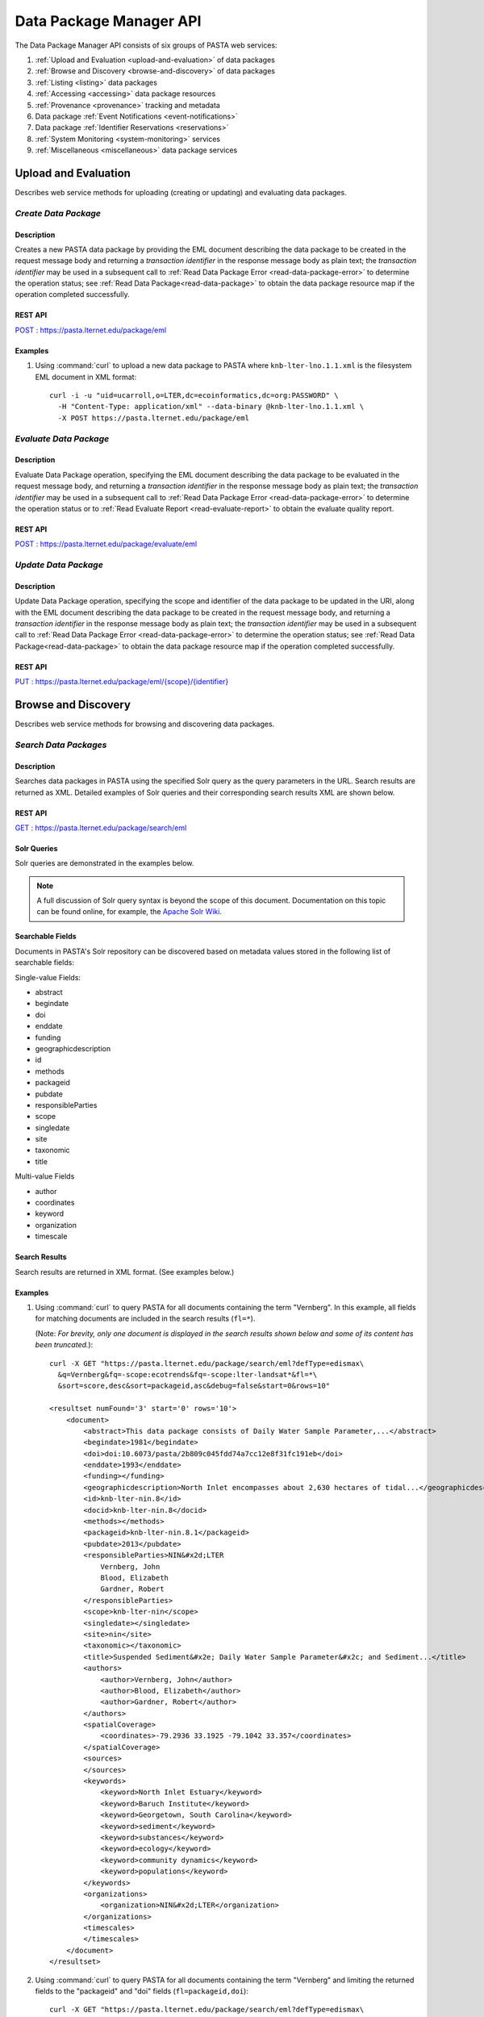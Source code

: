 Data Package Manager API
========================

The Data Package Manager API consists of six groups of PASTA web services:

#. :ref:`Upload and Evaluation <upload-and-evaluation>` of data packages
#. :ref:`Browse and Discovery <browse-and-discovery>` of data packages
#. :ref:`Listing <listing>` data packages
#. :ref:`Accessing <accessing>` data package resources
#. :ref:`Provenance <provenance>` tracking and metadata
#. Data package :ref:`Event Notifications <event-notifications>`
#. Data package :ref:`Identifier Reservations <reservations>`
#. :ref:`System Monitoring <system-monitoring>` services
#. :ref:`Miscellaneous <miscellaneous>` data package services

.. _upload-and-evaluation:

Upload and Evaluation
---------------------

Describes web service methods for uploading (creating or updating) and evaluating data packages.

*Create Data Package*
^^^^^^^^^^^^^^^^^^^^^

Description
"""""""""""

Creates a new PASTA data package by providing the EML document describing
the data package to be created in the request message body and returning a
*transaction identifier* in the response message body as plain text; the
*transaction identifier* may be used in a subsequent call to
:ref:`Read Data Package Error <read-data-package-error>` to determine the operation status; see
:ref:`Read Data Package<read-data-package>` to obtain the data package resource map if the operation
completed successfully.

  
.. This section is commented out but saved for future development
.. :Rest Verb/URL: POST /package/eml
.. :Request body: The EML document in XML format
.. :MIME Type: *application/xml*
.. :Response(s):
.. .. csv-table::
..   :header: "Code", "Explanation", "Body", "MIME Type"
 
..   "**202** - Accepted", "The create data package request was accepted", "Transaction identifier", "*text/plain*"
..   "**401** - Unauthorized", "The user is not authorized to perform this operation.", "Error message", "*text/plain*"
..   "**405** - Method not allowed", "The specified HTTP method is not allowed for the requested resource", "Error message", "*text/plain*"
.. End: This section is commented out but saved for future development

REST API
""""""""

`POST : https://pasta.lternet.edu/package/eml <https://pasta.lternet.edu/package/docs/api#POST%20:%20/eml>`_

Examples
""""""""
  
1. Using :command:`curl` to upload a new data package to PASTA where
   ``knb-lter-lno.1.1.xml`` is the filesystem EML document in XML format::

     curl -i -u "uid=ucarroll,o=LTER,dc=ecoinformatics,dc=org:PASSWORD" \
       -H "Content-Type: application/xml" --data-binary @knb-lter-lno.1.1.xml \
       -X POST https://pasta.lternet.edu/package/eml

.. _evaluate-data-package:

*Evaluate Data Package*
^^^^^^^^^^^^^^^^^^^^^^^

Description
"""""""""""

Evaluate Data Package operation, specifying the EML document describing the data package to be evaluated 
in the request message body, and returning a *transaction identifier* in the response message body as plain 
text; the *transaction identifier* may be used in a subsequent call to 
:ref:`Read Data Package Error <read-data-package-error>` to determine the 
operation status or to :ref:`Read Evaluate Report <read-evaluate-report>` to obtain the evaluate quality report.

REST API
""""""""

`POST : https://pasta.lternet.edu/package/evaluate/eml <https://pasta.lternet.edu/package/docs/api#POST%20:%20/evaluate/eml>`_

*Update Data Package*
^^^^^^^^^^^^^^^^^^^^^^^

Description
"""""""""""

Update Data Package operation, specifying the scope and identifier of the data package to be updated 
in the URI, along with the EML document describing the data package to be created in the request message 
body, and returning a *transaction identifier* in the response message body as plain text; the 
*transaction identifier* may be used in a subsequent call to 
:ref:`Read Data Package Error <read-data-package-error>`  to determine the operation status; 
see :ref:`Read Data Package<read-data-package>` to obtain the data package resource map if 
the operation completed successfully.

REST API
""""""""

`PUT : https://pasta.lternet.edu/package/eml/{scope}/{identifier} <https://pasta.lternet.edu/package/docs/api#PUT%20:%20/eml/{scope}/{identifier}>`_

.. _browse-and-discovery:

Browse and Discovery
--------------------

Describes web service methods for browsing and discovering data packages.

*Search Data Packages*
^^^^^^^^^^^^^^^^^^^^^^

Description
"""""""""""

Searches data packages in PASTA using the specified Solr query as the query 
parameters in the URL. Search results are returned as XML. Detailed examples 
of Solr queries and their corresponding search results XML are shown below.
  
.. This section is commented out but saved for future development
.. :Rest Verb/URL: GET /package/search/eml
.. :Request body: None
.. :MIME Type: 
.. :Response(s):
.. .. csv-table::
..    :header: "Code", "Explanation", "Body", "MIME Type"
..   
..    "**200** - OK", "The search was successful", "A resultset XML document containing the search results", "*application/xml*"
..    "**400** - Bad Request", "The request message body contains an error, such as an improperly formatted path query string.", "Error message", "*text/plain*"
..    "**401** - Unauthorized", "The user is not authorized to perform this operation.", "Error message", "*text/plain*"
..    "**405** - Method not allowed", "The specified HTTP method is not allowed for the requested resource", "Error message", "*text/plain*"
..    "**500** - Internal Server Error", "The server encountered an unexpected condition which prevented it from fulfilling the request", "Error message", "*text/plain*"
.. End: This section is commented out but saved for future development

REST API
""""""""

`GET : https://pasta.lternet.edu/package/search/eml <https://pasta.lternet.edu/package/docs/api#GET%20:%20/search/eml>`_

Solr Queries
""""""""""""

Solr queries are demonstrated in the examples below.

.. note::
   A full discussion of Solr query syntax is beyond the scope of this document. Documentation on this topic
   can be found online, for example, the `Apache Solr Wiki <https://wiki.apache.org/solr/>`_.

Searchable Fields
"""""""""""""""""

Documents in PASTA's Solr repository can be discovered based on metadata values stored in the following list
of searchable fields:

Single-value Fields:

* abstract
* begindate
* doi
* enddate
* funding
* geographicdescription
* id
* methods
* packageid
* pubdate
* responsibleParties
* scope
* singledate
* site
* taxonomic
* title

Multi-value Fields

* author
* coordinates
* keyword
* organization
* timescale

Search Results
""""""""""""""

Search results are returned in XML format. (See examples below.)

Examples
""""""""
  
1. Using :command:`curl` to query PASTA for all documents containing the term "Vernberg".
   In this example, all fields for matching documents are included in the search results
   (``fl=*``).
     
   (Note: *For brevity, only one document is displayed in the search results shown below 
   and some of its content has been truncated.*)::
  
     curl -X GET "https://pasta.lternet.edu/package/search/eml?defType=edismax\
       &q=Vernberg&fq=-scope:ecotrends&fq=-scope:lter-landsat*&fl=*\
       &sort=score,desc&sort=packageid,asc&debug=false&start=0&rows=10"

     <resultset numFound='3' start='0' rows='10'>
         <document>
             <abstract>This data package consists of Daily Water Sample Parameter,...</abstract>
             <begindate>1981</begindate>
             <doi>doi:10.6073/pasta/2b809c045fdd74a7cc12e8f31fc191eb</doi>
             <enddate>1993</enddate>
             <funding></funding>
             <geographicdescription>North Inlet encompasses about 2,630 hectares of tidal...</geographicdescription>
             <id>knb-lter-nin.8</id>
             <docid>knb-lter-nin.8</docid>
             <methods></methods>
             <packageid>knb-lter-nin.8.1</packageid>
             <pubdate>2013</pubdate>
             <responsibleParties>NIN&#x2d;LTER
                 Vernberg, John
                 Blood, Elizabeth
                 Gardner, Robert
             </responsibleParties>
             <scope>knb-lter-nin</scope>
             <singledate></singledate>
             <site>nin</site>
             <taxonomic></taxonomic>
             <title>Suspended Sediment&#x2e; Daily Water Sample Parameter&#x2c; and Sediment...</title>
             <authors>
                 <author>Vernberg, John</author>
                 <author>Blood, Elizabeth</author>
                 <author>Gardner, Robert</author>
             </authors>
             <spatialCoverage>
                 <coordinates>-79.2936 33.1925 -79.1042 33.357</coordinates>
             </spatialCoverage>
             <sources>
             </sources>
             <keywords>
                 <keyword>North Inlet Estuary</keyword>
                 <keyword>Baruch Institute</keyword>
                 <keyword>Georgetown, South Carolina</keyword>
                 <keyword>sediment</keyword>
                 <keyword>substances</keyword>
                 <keyword>ecology</keyword>
                 <keyword>community dynamics</keyword>
                 <keyword>populations</keyword>
             </keywords>
             <organizations>
                 <organization>NIN&#x2d;LTER</organization>
             </organizations>
             <timescales>
             </timescales>
         </document>
     </resultset>

2. Using :command:`curl` to query PASTA for all documents containing the term "Vernberg"
   and limiting the returned fields to the "packageid" and "doi" fields (``fl=packageid,doi``)::
 
     curl -X GET "https://pasta.lternet.edu/package/search/eml?defType=edismax\
       &q=Vernberg&fq=-scope:ecotrends&fq=-scope:lter-landsat*&fl=packageid,doi\
       &sort=score,desc&sort=packageid,asc&debug=false&start=0&rows=10"

     <resultset numFound='3' start='0' rows='10'>
         <document>
             <packageid>knb-lter-nin.1.1</packageid>
             <doi>doi:10.6073/pasta/0675d3602ff57f24838ca8d14d7f3961</doi>
         </document>
         <document>
             <packageid>knb-lter-nin.5.1</packageid>
             <doi>doi:10.6073/pasta/3b69d867d7f6620bd2f47794804363d2</doi>
         </document>
         <document>
             <packageid>knb-lter-nin.8.1</packageid>
             <doi>doi:10.6073/pasta/2b809c045fdd74a7cc12e8f31fc191eb</doi>
         </document>
     </resultset>

3. Using :command:`curl` to query PASTA for all documents containing the term "sediment"
   in the keyword field (``q=keyword:sediment``) and limiting the returned fields to the 
   keyword field (``fl=keyword``). Note that because the ``keyword`` field is a multi-value
   field, its elements are nested inside a parent ``keywords`` element.
     
   (Note: *For brevity, only two documents are displayed in the search results shown below.*)::

     curl -X GET "https://pasta.lternet.edu/package/search/eml?defType=edismax\
       &q=keyword:sediment&fq=-scope:ecotrends&fq=-scope:lter-landsat*&fl=keyword\
       &sort=score,desc&sort=packageid,asc&debug=false&start=0&rows=10"

     <resultset numFound='71' start='0' rows='10'>
         <document>
             <keywords>
                 <keyword>sedimentation</keyword>
                 <keyword>NTL LTER</keyword>
                 <keyword>North Temperate Lakes - LTER</keyword>
                 <keyword>sediment</keyword>
                 <keyword>sediment deposition</keyword>
             </keywords>
         </document>
         <document>
             <keywords>
                 <keyword>Georgia</keyword>
                 <keyword>Sapelo Island</keyword>
                 <keyword>USA</keyword>
                 <keyword>GCE</keyword>
                 <keyword>Georgia Coastal Ecosystems</keyword>
                 <keyword>LTER</keyword>
                 <keyword>Sediment Monitoring</keyword>
                 <keyword>accumulation</keyword>
                 <keyword>elevation</keyword>
                 <keyword>erosion</keyword>
                 <keyword>freshwater</keyword>
                 <keyword>marshes</keyword>
                 <keyword>sea level</keyword>
                 <keyword>sediment elevation table</keyword>
                 <keyword>sediments</keyword>
                 <keyword>soils</keyword>
                 <keyword>Organic Matter</keyword>
             </keywords>
         </document>
     </resultset>

.. _listing:

Listing
-------

Describes web service methods for listing data packages.


*List Data Entities*
^^^^^^^^^^^^^^^^^^^^

Description
"""""""""""

List Data Entities operation, specifying the scope, identifier, and revision values to match in the URI.

REST API
""""""""

`GET : https://pasta.lternet.edu/package/data/eml/{scope}/{identifier}/{revision} <https://pasta.lternet.edu/package/docs/api#GET%20:%20/data/eml/{scope}/{identifier}/{revision}>`_

*List Data Descendants*
^^^^^^^^^^^^^^^^^^^^^^^

Description
"""""""""""

List Data Descendants operation, specifying the scope, identifier, and revision values to match in the URI.

REST API
""""""""

`GET : https://pasta.lternet.edu/package/descendants/eml/{scope}/{identifier}/{revision} <https://pasta.lternet.edu/package/docs/api#GET%20:%20/descendants/eml/{scope}/{identifier}/{revision}>`_

*List Data Sources*
^^^^^^^^^^^^^^^^^^^

Description
"""""""""""

List Data Sources operation, specifying the scope, identifier, and revision values to match in the URI.

REST API
""""""""

`GET : https://pasta.lternet.edu/package/sources/eml/{scope}/{identifier}/{revision} <https://pasta.lternet.edu/package/docs/api#GET%20:%20/sources/eml/{scope}/{identifier}/{revision}>`_

*List Data Package Identifiers*
^^^^^^^^^^^^^^^^^^^^^^^^^^^^^^^

Description
"""""""""""

List Data Package Identifiers operation, specifying the scope value to match in the URI.

REST API
""""""""

`GET : https://pasta.lternet.edu/package/eml/{scope} <https://pasta.lternet.edu/package/docs/api#GET%20:%20/eml/{scope}>`_

*List Data Package Revisions*
^^^^^^^^^^^^^^^^^^^^^^^^^^^^^

Description
"""""""""""

List Data Package Revisions operation, specifying the scope and identifier values to match in the URI. 
The request may be filtered by applying the modifiers "oldest" or "newest" to the "filter" query parameter.

REST API
""""""""

`GET : https://pasta.lternet.edu/package/eml/{scope}/{identifier} <https://pasta.lternet.edu/package/docs/api#GET%20:%20/eml/{scope}/{identifier}>`_

*List Data Package Scopes*
^^^^^^^^^^^^^^^^^^^^^^^^^^

Description
"""""""""""

List Data Package Scopes operation, returning all scope values extant in the data package registry.

REST API
""""""""

`GET : https://pasta.lternet.edu/package/eml <https://pasta.lternet.edu/package/docs/api#GET%20:%20/eml>`_

*List Deleted Data Packages*
^^^^^^^^^^^^^^^^^^^^^^^^^^^^

Description
"""""""""""

List Deleted Data Packages operation, returning all document identifiers (excluding revision values) that 
have been deleted from the data package registry.

REST API
""""""""

`GET : https://pasta.lternet.edu/package/eml/deleted <https://pasta.lternet.edu/package/docs/api#GET%20:%20/eml/deleted>`_

*List Service Methods*
^^^^^^^^^^^^^^^^^^^^^^

Description
"""""""""""

List Service Methods operation, returning a simple list of web service methods supported by the 
Data Package Manager web service.

REST API
""""""""

`GET : https://pasta.lternet.edu/package/service-methods <https://pasta.lternet.edu/package/docs/api#GET%20:%20/service-methods>`_

*List Recent Changes*
^^^^^^^^^^^^^^^^^^^^^

Description
"""""""""""

List Recent Changes operation, listing all data package insert, update, and
delete operations, optionally specifying the date and time to and/or from which the 
changes should be listed. An optional scope value can be specified to filter
results for a particular data package scope (e.g. scope=edi).
If "fromDate" and "toDate" are omitted, lists the complete set of changes recorded in PASTA'a resource
registry. If a "scope" value is omitted, results are returned for all
data package scopes that exist in the resource registry. Multiple instances of
the scope parameter are not supported (only the last scope value specified will be used). 
The list of changes is returned in XML format. Inserts and updates are recorded
in "dataPackageUpload" elements, while deletes are recorded in "dataPackageDelete"
elements. (See example below)

REST API
""""""""

`GET : https://pasta.lternet.edu/package/changes/eml <https://pasta.lternet.edu/package/docs/api#GET%20:%20/changes/eml>`_

Examples
""""""""
  
1. Using :command:`curl` to list data packages that PASTA is working on uploading::

     curl -X GET https://pasta.lternet.edu/package/changes/eml?fromDate=2017-02-10T12:00:00&toDate=2017-02-11T12:00:00&scope=knb-lter-nwk

     <dataPackageChanges>
        <dataPackageUpload>
            <packageId>knb-lter-nwk.1225.1</packageId>
            <scope>knb-lter-nwk</scope>
            <identifier>1225</identifier>
            <revision>1</revision>
            <serviceMethod>createDataPackage</serviceMethod>
            <date>2017-02-10 16:48:56.368</date>
        </dataPackageUpload>
        <dataPackageDelete>
            <packageId>knb-lter-nwk.1225.1</packageId>
            <scope>knb-lter-nwk</scope>
            <identifier>1225</identifier>
            <revision>1</revision>
            <serviceMethod>deleteDataPackage</serviceMethod>
            <date>2017-02-10 16:49:06.83</date>
        </dataPackageDelete>
        <dataPackageUpload>
            <packageId>knb-lter-nwk.1226.1</packageId>
            <scope>knb-lter-nwk</scope>
            <identifier>1226</identifier>
            <revision>1</revision>
            <serviceMethod>createDataPackage</serviceMethod>
            <date>2017-02-10 16:49:53.201</date>
        </dataPackageUpload>
        <dataPackageUpload>
            <packageId>knb-lter-nwk.1226.2</packageId>
            <scope>knb-lter-nwk</scope>
            <identifier>1226</identifier>
            <revision>2</revision>
            <serviceMethod>updateDataPackage</serviceMethod>
            <date>2017-02-10 16:50:22.802</date>
        </dataPackageUpload>
        <dataPackageDelete>
            <packageId>knb-lter-nwk.1226.1</packageId>
            <scope>knb-lter-nwk</scope>
            <identifier>1226</identifier>
            <revision>1</revision>
            <serviceMethod>deleteDataPackage</serviceMethod>
            <date>2017-02-10 16:50:51.111</date>
        </dataPackageDelete>
        <dataPackageDelete>
            <packageId>knb-lter-nwk.1226.2</packageId>
            <scope>knb-lter-nwk</scope>
            <identifier>1226</identifier>
            <revision>2</revision>
            <serviceMethod>deleteDataPackage</serviceMethod>
            <date>2017-02-10 16:50:51.111</date>
        </dataPackageDelete>
     </dataPackageChanges>


*List Recent Uploads*
^^^^^^^^^^^^^^^^^^^^^

Description
"""""""""""

List Recent Uploads operation, optionally specifying the upload type ("insert" or "update") and a 
maximum limit as query parameters in the URL. (See example below.)

REST API
""""""""

`GET : https://pasta.lternet.edu/package/uploads/eml <https://pasta.lternet.edu/package/docs/api#GET%20:%20/uploads/eml>`_

.. _accessing:

Accessing Data Package Resources
--------------------------------

Describes web service methods for accessing data package resources such as data, metadata, and reports.

*Read Data Entity*
^^^^^^^^^^^^^^^^^^

Description
"""""""""""

Read Data Entity operation, specifying the scope, identifier, revision, and entity identifier of 
the data entity to be read in the URI.

Revision may be specified as "newest" or "oldest" to retrieve data from the newest or oldest 
revision, respectively.

REST API
""""""""

`GET : https://pasta.lternet.edu/package/data/eml/{scope}/{identifier}/{revision}/{entityId} <https://pasta.lternet.edu/package/docs/api#GET%20:%20/data/eml/{scope}/{identifier}/{revision}/{entityId}>`_

*Read Data Entity ACL*
^^^^^^^^^^^^^^^^^^^^^^

Description
"""""""""""

Read Data Entity ACL operation, specifying the scope, identifier, and revision of the data entity object 
whose Access Control List (ACL) is to be read in the URI, returning an XML string representing the ACL 
for the data entity. Please note: only a very limited set of users are authorized to use this service method.

REST API
""""""""

`GET : https://pasta.lternet.edu/package/data/acl/eml/{scope}/{identifier}/{revision}/{entityId} <https://pasta.lternet.edu/package/docs/api#GET%20:%20/data/acl/eml/{scope}/{identifier}/{revision}/{entityId}>`_

*Read Data Entity Checksum*
^^^^^^^^^^^^^^^^^^^^^^^^^^^

Description
"""""""""""

Read Data Entity Checksum operation, specifying the scope, identifier, and revision of the data entity 
object whose checksum is to be read in the URI, returning a 40-character SHA-1 checksum value.

REST API
""""""""

`GET : https://pasta.lternet.edu/package/data/checksum/eml/{scope}/{identifier}/{revision}/{entityId} <https://pasta.lternet.edu/package/docs/api#GET%20:%20/data/checksum/eml/{scope}/{identifier}/{revision}/{entityId}>`_

*Read Data Entity Name*
^^^^^^^^^^^^^^^^^^^^^^^

Description
"""""""""""

Read Data Entity Name operation, specifying the scope, identifier, revision, and entity identifier of 
the data entity whose name is to be read in the URI.

REST API
""""""""

`GET : https://pasta.lternet.edu/package/name/eml/{scope}/{identifier}/{revision}/{entityId} <https://pasta.lternet.edu/package/docs/api#GET%20:%20/name/eml/{scope}/{identifier}/{revision}/{entityId}>`_

*Read Data Entity Names*
^^^^^^^^^^^^^^^^^^^^^^^^

Description
"""""""""""

Read Data Entity Names operation, specifying the scope, identifier, and revision of the data package
whose data entity names are to be read in the URI, returning a newline-separated list of
entity identifiers and name values. Each line in the list contains an entity identifier
and its corresponding name value, separated by a comma. Only data entities that the user is
authorized to read are included in the list.

REST API
""""""""

`GET : https://pasta.lternet.edu/package/name/eml/{scope}/{identifier}/{revision} <https://pasta.lternet.edu/package/docs/api#GET%20:%20/name/eml/{scope}/{identifier}/{revision}>`_

*Read Data Entity Size*
^^^^^^^^^^^^^^^^^^^^^^^

Description
"""""""""""

Read Data Entity Size operation, specifying the scope, identifier, and revision of the data entity 
object whose size is to be read in the URI, returning the size value (in bytes).

REST API
""""""""

`GET : https://pasta.lternet.edu/package/data/size/eml/{scope}/{identifier}/{revision}/{entityId} <https://pasta.lternet.edu/package/docs/api#GET%20:%20/data/size/eml/{scope}/{identifier}/{revision}/{entityId}>`_

*Read Data Entity Sizes*
^^^^^^^^^^^^^^^^^^^^^^^^

Description
"""""""""""

Read Data Entity Sizes operation, specifying the scope, identifier, and revision of the data package
whose data entity sizes are to be read in the URI, returning a newline-separated list of
entity identifiers and size values (in bytes). Each line in the list contains an entity identifier
and its corresponding size value, separated by a comma. Only data entities that the user is
authorized to read are included in the list.

REST API
""""""""

`GET : https://pasta.lternet.edu/package/data/size/eml/{scope}/{identifier}/{revision} <https://pasta.lternet.edu/package/docs/api#GET%20:%20/data/size/eml/{scope}/{identifier}/{revision}>`_

.. _read-data-package:

*Read Data Package*
^^^^^^^^^^^^^^^^^^^

Description
"""""""""""

Read Data Package operation, specifying the scope, identifier, and revision of the data package to 
be read in the URI, returning a resource map with reference URLs to each of the metadata, data, 
and quality report resources that comprise the data package.

Revision may be specified as "newest" or "oldest" to retrieve the newest or oldest revision, respectively.

When the "?ore" query parameter is appended to the request URL, an OAI-ORE compliant resource map in RDF-XML format is returned.

REST API
""""""""

`GET : https://pasta.lternet.edu/package/eml/{scope}/{identifier}/{revision} <https://pasta.lternet.edu/package/docs/api#GET%20:%20/eml/{scope}/{identifier}/{revision}>`_

Examples
""""""""
  
1. Using :command:`curl` to read a data package resource map::

     curl -X GET https://pasta.lternet.edu/package/eml/knb-lter-nin/1/1

     https://pasta-d.lternet.edu/package/data/eml/knb-lter-nin/1/1/67e99349d1666e6f4955e9dda42c3cc2
     https://pasta-d.lternet.edu/package/metadata/eml/knb-lter-nin/1/1
     https://pasta-d.lternet.edu/package/report/eml/knb-lter-nin/1/1
     https://pasta-d.lternet.edu/package/eml/knb-lter-nin/1/1

2. Using :command:`curl` to read a data package resource map, using the "?ore" query parameter to specify that the resource map should be returned as an OAI-ORE compliant RDF-XML document::

     curl -X GET https://pasta.lternet.edu/package/eml/knb-lter-nin/1/1?ore
     
     <?xml version="1.0" encoding="UTF-8"?>
     <rdf:RDF
        xmlns:cito="http://purl.org/spar/cito/"
        xmlns:dc="http://purl.org/dc/elements/1.1/"
        xmlns:dcterms="http://purl.org/dc/terms/"
        xmlns:foaf="http://xmlns.com/foaf/0.1/"
        xmlns:ore="http://www.openarchives.org/ore/terms/"
        xmlns:rdf="http://www.w3.org/1999/02/22-rdf-syntax-ns#"
        xmlns:rdfs1="http://www.w3.org/2001/01/rdf-schema#"
     >
       <rdf:Description rdf:about="https://pasta-d.lternet.edu/package/eml/knb-lter-nin/1/1">
         <rdf:type rdf:resource="http://www.openarchives.org/ore/terms/ResourceMap"/>
         <dcterms:created>2013-05-10T22:27:29.763</dcterms:created>
         <dcterms:modified>2013-05-10T22:27:29.763</dcterms:modified>
         <dcterms:creator rdf:resource="http://environmentaldatainitiative.org"/>
         <ore:describes rdf:resource="https://pasta-d.lternet.edu/package/eml/knb-lter-nin/1/1#aggregation"/>
         <dcterms:identifier>doi:10.6073/pasta/3bcc89b2d1a410b7a2c678e3c55055e1</dcterms:identifier>
         <dc:format>application/rdf+xml</dc:format>
       </rdf:Description>
       <rdf:Description rdf:about="https://pasta-d.lternet.edu/package/eml/knb-lter-nin/1/1#aggregation">
         <rdf:type rdf:resource="http://www.openarchives.org/ore/terms/Aggregation"/>
         <ore:aggregates rdf:resource="https://pasta-d.lternet.edu/package/eml/metadata/knb-lter-nin/1/1"/>
         <ore:aggregates rdf:resource="https://pasta-d.lternet.edu/package/eml/data/knb-lter-nin/1/1/67e99349d1666e6f4955e9dda42c3cc2"/>
         <ore:aggregates rdf:resource="https://pasta-d.lternet.edu/package/eml/report/knb-lter-nin/1/1"/>
       </rdf:Description>
       <rdf:Description rdf:about="https://pasta-d.lternet.edu/package/eml/metadata/knb-lter-nin/1/1">
         <dcterms:identifier>https://pasta-d.lternet.edu/package/eml/metadata/knb-lter-nin/1/1</dcterms:identifier>
         <cito:documents rdf:resource="https://pasta-d.lternet.edu/package/eml/data/knb-lter-nin/1/1/67e99349d1666e6f4955e9dda42c3cc2"/>
         <cito:documents rdf:resource="https://pasta-d.lternet.edu/package/eml/report/knb-lter-nin/1/1"/>
       </rdf:Description>
       <rdf:Description rdf:about="https://pasta-d.lternet.edu/package/eml/data/knb-lter-nin/1/1/67e99349d1666e6f4955e9dda42c3cc2">
         <dcterms:identifier>https://pasta-d.lternet.edu/package/eml/data/knb-lter-nin/1/1/67e99349d1666e6f4955e9dda42c3cc2</dcterms:identifier>
         <cito:isDocumentedBy rdf:resource="https://pasta-d.lternet.edu/package/eml/metadata/knb-lter-nin/1/1"/>
       </rdf:Description>
       <rdf:Description rdf:about="https://pasta-d.lternet.edu/package/eml/report/knb-lter-nin/1/1">
         <dcterms:identifier>https://pasta-d.lternet.edu/package/eml/report/knb-lter-nin/1/1</dcterms:identifier>
         <cito:isDocumentedBy rdf:resource="https://pasta-d.lternet.edu/package/eml/metadata/knb-lter-nin/1/1"/>
       </rdf:Description>
       <rdf:Description rdf:about="http://environmentaldatainitiative.org">
         <foaf:name>Environmental Data Initiative</foaf:name>
         <foaf:mbox>info@environmentaldatainitiative.org</foaf:mbox>
       </rdf:Description>
       <rdf:Description rdf:about="http://www.openarchives.org/ore/terms/ResourceMap">
         <rdfs1:label>ResourceMap</rdfs1:label>
         <rdfs1:isDefinedBy>http://www.openarchives.org/ore/terms/</rdfs1:isDefinedBy>
       </rdf:Description>
       <rdf:Description rdf:about="http://www.openarchives.org/ore/terms/Aggregation">
         <rdfs1:label>Aggregation</rdfs1:label>
         <rdfs1:isDefinedBy>http://www.openarchives.org/ore/terms/</rdfs1:isDefinedBy>
       </rdf:Description>
     </rdf:RDF>


*Read Data Package ACL*
^^^^^^^^^^^^^^^^^^^^^^^

Description
"""""""""""

Read Data Package ACL operation, specifying the scope, identifier, and revision of the data package 
whose Access Control List (ACL) is to be read in the URI, returning an XML string representing the 
ACL for the data package. Please note: only a very limited set of users are authorized to use this service method.

REST API
""""""""

`GET : https://pasta.lternet.edu/package/acl/eml/{scope}/{identifier}/{revision} <https://pasta.lternet.edu/package/docs/api#GET%20:%20/acl/eml/{scope}/{identifier}/{revision}>`_

.. _read-data-package-archive:

*Read Data Package Archive*
^^^^^^^^^^^^^^^^^^^^^^^^^^^

Description
"""""""""""

Read Data Package Archive operation, specifying the *transaction identifier* of the data package archive 
to be read in the URI, returning the data package archive as a binary object in the ZIP file format.

REST API
""""""""

`GET : https://pasta.lternet.edu/package/archive/eml/{scope}/{identifier}/{revision}/{transaction} <https://pasta.lternet.edu/package/docs/api#GET%20:%20/archive/eml/{scope}/{identifier}/{revision}/{transaction}>`_

*Read Data Package DOI*
^^^^^^^^^^^^^^^^^^^^^^^

Description
"""""""""""

Read Data Package DOI operation, specifying the scope, identifier, and revision of the data package 
DOI to be read in the URI, returning the canonical *Digital Object Identifier*.

REST API
""""""""

`GET : https://pasta.lternet.edu/package/doi/eml/{scope}/{identifier}/{revision} <https://pasta.lternet.edu/package/docs/api#GET%20:%20/doi/eml/{scope}/{identifier}/{revision}>`_

.. _read-data-package-error:

*Read Data Package Error*
^^^^^^^^^^^^^^^^^^^^^^^^^

Description
"""""""""""

Read Data Package Error operation, specifying the scope, identifier, revision, and *transaction identifier*
of the data package error to be read in the URI, returning the error message as plain text.

REST API
""""""""

`GET : https://pasta.lternet.edu/package/error/eml/{transaction} <https://pasta.lternet.edu/package/docs/api#GET%20:%20/error/eml/{transaction}>`_

*Read Data Package Report*
^^^^^^^^^^^^^^^^^^^^^^^^^^

Description
"""""""""""

Read Data Package Report operation, specifying the scope, identifier, and revision of the data package 
quality report document to be read in the URI.

If an HTTP Accept header with value 'text/html' is included in the request, returns an HTML representation 
of the report. The default representation is XML.

REST API
""""""""

`GET : https://pasta.lternet.edu/package/report/eml/{scope}/{identifier}/{revision} <https://pasta.lternet.edu/package/docs/api#GET%20:%20/report/eml/{scope}/{identifier}/{revision}>`_

*Read Data Package Report ACL*
^^^^^^^^^^^^^^^^^^^^^^^^^^^^^^

Description
"""""""""""

Read Data Package Report ACL operation, specifying the scope, identifier, and revision of the data 
package report whose access control list (ACL) is to be read in the URI, returning an XML string 
representing the ACL for the data package report resource. Please note: only a very limited set of 
users are authorized to use this service method.

REST API
""""""""

`GET : https://pasta.lternet.edu/package/report/acl/eml/{scope}/{identifier}/{revision} <https://pasta.lternet.edu/package/docs/api#GET%20:%20/report/acl/eml/{scope}/{identifier}/{revision}>`_

*Read Data Package Report Checksum*
^^^^^^^^^^^^^^^^^^^^^^^^^^^^^^^^^^^

Description
"""""""""""

Read Data Package Report Checksum operation, specifying the scope, identifier, and revision of the 
data package report object whose checksum is to be read in the URI, returning a 40 character SHA-1 checksum value.

REST API
""""""""

`GET : https://pasta.lternet.edu/package/report/checksum/eml/{scope}/{identifier}/{revision} <https://pasta.lternet.edu/package/docs/api#GET%20:%20/report/checksum/eml/{scope}/{identifier}/{revision}>`_

.. _read-evaluate-report:

*Read Evaluate Report*
^^^^^^^^^^^^^^^^^^^^^^

Description
"""""""""""

Read Evaluate Report operation, specifying the *transaction identifier* of the evaluate quality report 
document to be read in the URI.

If an HTTP Accept header with value 'text/html' is included in the request, returns an HTML representation 
of the report. The default representation is XML.

See the :ref:`Evaluate Data Package <evaluate-data-package>` service method for information about how to 
obtain the *transaction identifier*.

REST API
""""""""

`GET : https://pasta.lternet.edu/package/evaluate/report/eml/{transaction} <https://pasta.lternet.edu/package/docs/api#GET%20:%20/evaluate/report/eml/{transaction}>`_

*Read Metadata*
^^^^^^^^^^^^^^^

Description
"""""""""""

Read Metadata operation, specifying the scope, identifier, and revision of the EML document to be read in the URI.

Revision may be specified as "newest" or "oldest" to retrieve the newest or oldest revision, respectively.

REST API
""""""""

`GET : https://pasta.lternet.edu/package/metadata/eml/{scope}/{identifier}/{revision} <https://pasta.lternet.edu/package/docs/api#GET%20:%20/metadata/eml/{scope}/{identifier}/{revision}>`_

*Read Metadata ACL*
^^^^^^^^^^^^^^^^^^^

Description
"""""""""""

Read Metadata ACL operation, specifying the scope, identifier, and revision of the data package metadata 
whose Access Control List (ACL) is to be read in the URI, returning an XML string representing the ACL 
for the data package metadata resource. Please note: only a very limited set of users are authorized to 
use this service method.

REST API
""""""""

`GET : https://pasta.lternet.edu/package/metadata/acl/eml/{scope}/{identifier}/{revision} <https://pasta.lternet.edu/package/docs/api#GET%20:%20/metadata/acl/eml/{scope}/{identifier}/{revision}>`_

*Read Metadata Checksum*
^^^^^^^^^^^^^^^^^^^^^^^^

Description
"""""""""""

Read Metadata Checksum operation, specifying the scope, identifier, and revision of the metadata 
object whose checksum value is to be read in the URI, returning a 40 character SHA-1 checksum value.

REST API
""""""""

`GET : https://pasta.lternet.edu/package/metadata/checksum/eml/{scope}/{identifier}/{revision} <https://pasta.lternet.edu/package/docs/api#GET%20:%20/metadata/checksum/eml/{scope}/{identifier}/{revision}>`_

*Read Metadata Format*
^^^^^^^^^^^^^^^^^^^^^^

Description
"""""""""""

Read Metadata Format operation, specifying the scope, identifier, and revision of the metadata to be 
read in the URI, returning the metadata format type, e.g. "eml://ecoinformatics.org/eml-2.1.1"

REST API
""""""""

`GET : https://pasta.lternet.edu/package/metadata/format/eml/{scope}/{identifier}/{revision} <https://pasta.lternet.edu/package/docs/api#GET%20:%20/metadata/format/eml/{scope}/{identifier}/{revision}>`_

.. _provenance:

Provenance
----------

Describes web service methods for tracking and generating provenance metadata.

*Get Provenance Metadata*
^^^^^^^^^^^^^^^^^^^^^^^^^

Description
"""""""""""

Add Provenance Metadata from Level-1 metadata in PASTA to an XML document containing a single methods 
element in the request message body.

REST API
""""""""

`GET : https://pasta.lternet.edu/package/provenance/eml/{scope}/{identifier}/{revision} <https://pasta.lternet.edu/package/docs/api#GET%20:%20/provenance/eml/{scope}/{identifier}/{revision}>`_

.. _event-notifications:

Event Notifications
-------------------

Describes web service methods for subscribing to and receiving data package event notifications.

*Create Event Subscription*
^^^^^^^^^^^^^^^^^^^^^^^^^^^

Description
"""""""""""

Create Event Subscription creates a new event subscription.

REST API
""""""""

`POST : https://pasta.lternet.edu/package/event/eml <https://pasta.lternet.edu/package/docs/api#POST%20:%20/event/eml>`_

*Delete Event Subscription*
^^^^^^^^^^^^^^^^^^^^^^^^^^^

Description
"""""""""""

Delete Event Subscription deletes the event subscription with the specified ID from the subscription 
database. After "deletion," the subscription might still exist in the subscription database, 
but it will be inactive - it will not conflict with future creation requests, it cannot be read, 
and it will not be notified of events.

REST API
""""""""

`DELETE : https://pasta.lternet.edu/package/event/eml/{subscriptionId} <https://pasta.lternet.edu/package/docs/api#DELETE%20:%20/event/eml/{subscriptionId}>`_

*Execute Event Subscription*
^^^^^^^^^^^^^^^^^^^^^^^^^^^^

Description
"""""""""""

Execute Event Subscription operation, specifying the ID of the event subscription whose URL is to be executed. 
Used to execute a particular subscription in the event manager, via an HTTP POST request. Upon notification, 
the event manager queries its database for the subscription matching the specified *subscriptionId*. 
POST requests are then made (asynchronously) to the matching subscription.

The request headers must contain an authorization token. If the request is successful, an HTTP response 
with status code 200 'OK' is returned. If the request is unauthorized, based on the content of the 
authorization token and the current access control rule for event notification, status code 401 
'Unauthorized' is returned. If the request contains an error, status code 400 'Bad Request' is returned, 
with a description of the encountered error.

REST API
""""""""

`POST : https://pasta.lternet.edu/package/event/eml/{subscriptionId} <https://pasta.lternet.edu/package/docs/api#POST%20:%20/event/eml/{subscriptionId}>`_

*Query Event Subscriptions*
^^^^^^^^^^^^^^^^^^^^^^^^^^^

Description
"""""""""""

Query Event Subscriptions operation, returns a list of the subscriptions whose attributes match those 
specified in the query string. If a query string is omitted, all subscriptions in the subscription 
database will be returned for which the requesting user is authorized to read. If query parameters are 
included, they are used to filter that set of subscriptions based on their attributes.

REST API
""""""""

`GET : https://pasta.lternet.edu/package/event/eml <https://pasta.lternet.edu/package/docs/api#GET%20:%20/event/eml>`_

*Get Event Subscription*
^^^^^^^^^^^^^^^^^^^^^^^^

Description
"""""""""""

Get Event Subscription returns the event subscription with the specified ID.

REST API
""""""""

`GET : https://pasta.lternet.edu/package/event/eml/{subscriptionId} <https://pasta.lternet.edu/package/docs/api#GET%20:%20/event/eml/{subscriptionId}>`_

*Get Event Subscription Schema*
^^^^^^^^^^^^^^^^^^^^^^^^^^^^^^^

Description
"""""""""""

Get Event Subscription Schema operation, returns the XML schema for event subscription creation request entities.

REST API
""""""""

`GET : https://pasta.lternet.edu/package/event/eml/schema <https://pasta.lternet.edu/package/docs/api#GET%20:%20/event/eml/schema>`_

.. _reservations:

Identifier Reservation Services
-------------------------------

Web service methods whereby an end user may reserve data package identifiers for future upload to PASTA.


*Create Reservation*
^^^^^^^^^^^^^^^^^^^^

Description
"""""""""""

Create Reservation operation, creates a new reservation in PASTA for the 
specified user on the next reservable identifier for the specified scope. The 
integer value of the reserved identifier (as assigned by PASTA) is returned in 
the web service response body. User authentication is required.

REST API
""""""""

`POST : https://pasta.lternet.edu/package/reservations/eml/{scope} <https://pasta.lternet.edu/package/docs/api#POST%20:%20/reservations/eml/{scope}>`_

Examples
""""""""
  
1. Using :command:`curl` to reserve the next available identifier for the specified scope ("edi")::

     curl -i -u uid=jsmith,o=LTER,dc=ecoinformatics,dc=org:SOME_PASSWORD -X POST "https://pasta.lternet.edu/package/reservations/eml/edi"

     HTTP/1.1 201 Created

     12

     In the example above, user "jsmith" creates a reservation on the next
     available identifier for the "edi" scope. PASTA assigns the value "12",
     meaning that data package identifier "edi.12" is now reserved for future 
     upload by user "jsmith". Only user "jsmith" will be allowed to upload
     data packages with identifier "edi.12".


*List Active Reservations*
^^^^^^^^^^^^^^^^^^^^^^^^^^

Description
"""""""""""

List Active Reservations operation, lists the set of data package identifiers that 
users have actively reserved in PASTA. Note that data package identifiers that have been 
successfully uploaded into PASTA are no longer considered active reservations and 
thus are not included in this list.

REST API
""""""""

`GET : https://pasta.lternet.edu/package/reservations/eml <https://pasta.lternet.edu/package/docs/api#GET%20:%20/reservations/eml>`_


Examples
""""""""
  
1. Using :command:`curl` to list active reservations::

     curl -X GET https://pasta.lternet.edu/package/reservations/eml

     <reservations>
       <reservation>
         <docid>edi.99</docid>
         <principal>uid=LNO,o=LTER,dc=ecoinformatics,dc=org</principal>
         <dateReserved>2017-01-23 14:11:48.234</dateReserved>
       </reservation>
       <reservation>
         <docid>edi.100</docid>
         <principal>uid=LNO,o=LTER,dc=ecoinformatics,dc=org</principal>
         <dateReserved>2017-01-23 14:14:49.205</dateReserved>
       </reservation>
       <reservation>
         <docid>edi.7</docid>
         <principal>uid=LNO,o=LTER,dc=ecoinformatics,dc=org</principal>
         <dateReserved>2017-01-23 16:03:44.48</dateReserved>
       </reservation>
       <reservation>
         <docid>edi.10</docid>
         <principal>uid=LNO,o=LTER,dc=ecoinformatics,dc=org</principal>
         <dateReserved>2017-01-23 16:16:29.321</dateReserved>
       </reservation>
       <reservation>
         <docid>edi.11</docid>
         <principal>uid=LNO,o=LTER,dc=ecoinformatics,dc=org</principal>
         <dateReserved>2017-01-23 16:16:49.304</dateReserved>
       </reservation>
       <reservation>
         <docid>edi.12</docid>
         <principal>uid=LNO,o=LTER,dc=ecoinformatics,dc=org</principal>
         <dateReserved>2017-01-23 16:16:51.857</dateReserved>
       </reservation>
     </reservations>


*List Reservation Identifiers*
^^^^^^^^^^^^^^^^^^^^^^^^^^^^^^

Description
"""""""""""

List Reservation Identifiers operation, lists the set of numeric identifiers for 
the specified scope that end users have actively reserved for future upload to PASTA.
The numeric identifiers are listed one per line.

REST API
""""""""

`GET : https://pasta.lternet.edu/package/reservations/eml/{scope} <https://pasta.lternet.edu/package/docs/api#GET%20:%20/reservations/eml/{scope}>`_


Examples
""""""""
  
1. Using :command:`curl` to list reservation identifiers for a specified scope::

     curl -X GET https://pasta.lternet.edu/package/reservations/eml/edi

     7
     10
     11
     12
     99
     100

.. _system-monitoring:

System Monitoring Services
--------------------------

Web service methods for monitoring the state of data packages being processed in PASTA.


*List Working On*
^^^^^^^^^^^^^^^^^

Description
"""""""""""

List Working On operation, lists the set of data packages that PASTA is currently working on inserting or updating. 
(Note that data packages currently being evaluated by PASTA are not included in the list.)

REST API
""""""""

`GET : https://pasta.lternet.edu/package/workingon/eml <https://pasta.lternet.edu/package/docs/api#GET%20:%20/workingon/eml>`_

Examples
""""""""
  
1. Using :command:`curl` to list data packages that PASTA is working on uploading::

     curl -X GET https://pasta.lternet.edu/package/workingon/eml

     <workingOn>
       <dataPackage>
         <packageId>edi.9.1</packageId>
         <startDate>2016-12-21 10:43:24.923</startDate>
       </dataPackage>
       <dataPackage>
         <packageId>knb-lter-nin.1.2</packageId>
         <startDate>2016-12-08 16:58:29.307</startDate>
       </dataPackage>
       <dataPackage>
         <packageId>knb-lter-nin.1.4</packageId>
         <startDate>2016-12-08 17:20:59.998</startDate>
       </dataPackage>
       <dataPackage>
         <packageId>knb-lter-nwk.1836.1</packageId>
         <startDate>2016-12-12 16:54:09.269</startDate>
       </dataPackage>
       <dataPackage>
         <packageId>knb-lter-nwk.1837.1</packageId>
         <startDate>2016-12-12 16:55:05.453</startDate>
       </dataPackage>
       <dataPackage>
         <packageId>knb-lter-nwk.1837.2</packageId>
         <startDate>2016-12-12 16:55:36.232</startDate>
       </dataPackage>
       <dataPackage>
         <packageId>knb-lter-nwk.1838.1</packageId>
         <startDate>2016-12-12 16:58:01.403</startDate>
       </dataPackage>
       <dataPackage>
         <packageId>knb-lter-nwk.1844.1</packageId>
         <startDate>2017-01-23 16:41:32.349</startDate>
       </dataPackage>
       <dataPackage>
         <packageId>knb-lter-nwk.1849.1</packageId>
         <startDate>2017-01-24 13:37:29.09</startDate>
       </dataPackage>
     </workingOn>

.. _miscellaneous:


Miscellaneous Services
----------------------

Additional web service methods for working with data packages.

*Create Data Package Archive*
^^^^^^^^^^^^^^^^^^^^^^^^^^^^^

Description
"""""""""""

Create Data Package Archive (Zip) operation, specifying the scope, identifier, and revision of the 
data package to be Zipped in the URI, and returning a *transaction identifier* in the response message 
body as plain text; the *transaction identifier* may be used in a subsequent call to 
:ref:`Read Data Package Error <read-data-package-error>` to determine the operation status or 
to :ref:`Read Data Package Archive <read-data-package-archive>` to obtain the Zip archive.

REST API
""""""""

`POST : https://pasta.lternet.edu/package/archive/eml/{scope}/{identifier}/{revision} <https://pasta.lternet.edu/package/docs/api#POST%20:%20/archive/eml/{scope}/{identifier}/{revision}>`_

*Is Authorized*
^^^^^^^^^^^^^^^^^^^^^^^^^^^^^

Description
"""""""""""

Is Authorized (to read resource) operation, determines whether the user as defined in the authentication 
token has permission to read the specified data package resource.

REST API
""""""""
`GET : https://pasta.lternet.edu/package/authz?resourceId={resource identifier} <https://pasta.lternet.edu/package/docs/api#GET%20:%20/authz>`_
